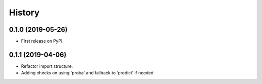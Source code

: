 =======
History
=======

0.1.0 (2019-05-26)
------------------

* First release on PyPI.

0.1.1 (2019-04-06)
------------------

* Refactor import structure.
* Adding checks on using 'proba' and fallback to 'predict' if needed.
